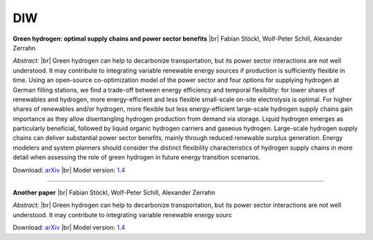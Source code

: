 .. _application-diw:

.. |br| raw:: html

    <br>

=========================
DIW
=========================

**Green hydrogen: optimal supply chains and power sector benefits** |br| Fabian Stöckl, Wolf-Peter Schill, Alexander Zerrahn

*Abstract:* |br| Green hydrogen can help to decarbonize transportation, but its power sector interactions are not well understood. It may contribute to integrating variable renewable energy sources if production is sufficiently flexible in time. Using an open-source co-optimization model of the power sector and four options for supplying hydrogen at German filling stations, we find a trade-off between energy efficiency and temporal flexibility: for lower shares of renewables and hydrogen, more energy-efficient and less flexible small-scale on-site electrolysis is optimal. For higher shares of renewables and/or hydrogen, more flexible but less energy-efficient large-scale hydrogen supply chains gain importance as they allow disentangling hydrogen production from demand via storage. Liquid hydrogen emerges as particularly beneficial, followed by liquid organic hydrogen carriers and gaseous hydrogen. Large-scale hydrogen supply chains can deliver substantial power sector benefits, mainly through reduced renewable surplus generation. Energy modelers and system planners should consider the distinct flexibility characteristics of hydrogen supply chains in more detail when assessing the role of green hydrogen in future energy transition scenarios.

Download: `arXiv <https://arxiv.org/abs/2005.03464>`_ |br| Model version: `1.4 <https://gitlab.com/diw-evu/dieter_public/dietergms/-/releases/1.4.0>`_

------------------

**Another paper** |br| Fabian Stöckl, Wolf-Peter Schill, Alexander Zerrahn

*Abstract:* |br| Green hydrogen can help to decarbonize transportation, but its power sector interactions are not well understood. It may contribute to integrating variable renewable energy sourc

Download: `arXiv <https://arxiv.org/abs/2005.03464>`_ |br| Model version: `1.4 <https://gitlab.com/diw-evu/dieter_public/dietergms/-/releases/1.4.0>`_

